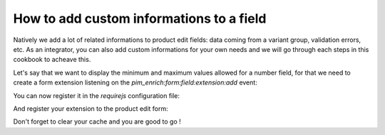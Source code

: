 How to add custom informations to a field
=========================================

Natively we add a lot of related informations to product edit fields: data coming from a variant group, validation errors, etc. As an integrator, you can also add custom informations for your own needs and we will go through each steps in this cookbook to acheave this.

Let's say that we want to display the minimum and maximum values allowed for a number field, for that we need to create a form extension listening on the `pim_enrich:form:field:extension:add` event:

.. code-block:: javascript
    :linenos:

    'use strict';

    define(
        [
            'jquery',
            'underscore',
            'pim/form',
            'oro/mediator'
        ],
        function ($, _, BaseForm, mediator) {
            return BaseForm.extend({
                configure: function () {
                    this.listenTo(mediator, 'pim_enrich:form:field:extension:add', this.addFieldExtension);

                    return BaseForm.prototype.configure.apply(this, arguments);
                },
                addFieldExtension: function (event) {
                    //The event contains the field and an array of promises. The fiel field will wait for all the promises to be resolve before rendering.
                    //You can add a promise to this array to be sure that the field will wait for you before rendering itself
                    event.promises.push($.Deferred().resolve().then(function () {
                        var field = event.field;

                        if ('pim_catalog_number' === field.attribute.type) {
                            if (!_.isNull(field.attribute.number_min)) {
                                //To add html or a DOM element to a field, you can add the addElement method:
                                // addElement: function (position, code, element)
                                field.addElement(
                                    'footer',
                                    'number_min',
                                    '<span>Min value: ' + field.attribute.number_min + '</span>'
                                );
                            }

                            if (!_.isNull(field.attribute.number_max)) {
                                //To add html or a DOM element to a field, you can add the addElement method:
                                // addElement: function (position, code, element)
                                field.addElement(
                                    'footer',
                                    'number_max',
                                    '<span>Max value: ' + field.attribute.number_max + '</span>'
                                );
                            }

                            //You can also disable the field with the setEditable method of the field
                            //field->setEditable(false);
                        }
                    }.bind(this)).promise());

                    return this;
                }
            });
        }
    );

You can now register it in the `requirejs` configuration file:

.. code-block:: yaml
    :linenos:

    # Acme/Bundle/CustomBundle/Resources/config/requirejs.yml

    config:
        paths:
            acme/product-edit-form/attributes/number-min-max: acmecustom/js/product/form/attributes/number-min-max

And register your extension to the product edit form:

.. code-block:: yaml
    :linenos:

    # Acme/Bundle/CustomBundle/Resources/config/form_extensions.yml

    extensions:
        pim-product-edit-form-number-min-max:
            module: pim/product-edit-form/attributes/number-min-max
            parent: pim-product-edit-form-attributes
            targetZone: self
            position: 100

Don't forget to clear your cache and you are good to go !
